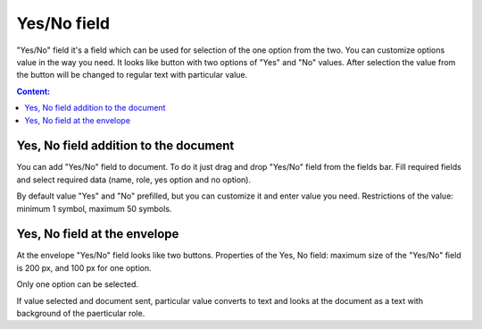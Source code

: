 =============
Yes/No field
=============

"Yes/No" field it's a field which can be used for selection of the one option from the two. You can customize options value in the way you need.
It looks like button with two options of "Yes" and "No" values. After selection the value from the button will be changed to regular text with particular value.

.. contents:: Сontent:
   :depth: 6

Yes, No field addition to the document
======================================

You can add "Yes/No" field to document. To do it just drag and drop "Yes/No" field from the fields bar. Fill required fields and select required data (name, role, yes option and no option).

.. image:: pic_yes_no/defaultAdditionView.png
   :width: 200
   :align: center

By default value "Yes" and "No" prefilled, but you can customize it and enter value you need. Restrictions of the value: minimum 1 symbol, maximum 50  symbols.

.. image:: pic_yes_no/customAdditionView.png
   :width: 200
   :align: center

Yes, No field at the envelope
=============================
At the envelope "Yes/No" field looks like two buttons. Properties of the Yes, No field: maximum size of the "Yes/No" field is 200 px, and 100 px for one option.

.. image:: pic_yes_no/yesNoNotSelected.png
   :width: 100
   :align: center

Only one option can be selected.

.. image:: pic_yes_no/yesNoSelected.png
   :width: 100
   :align: center

If value selected and document sent, particular value converts to text and looks at the document as a text with background of the paerticular role.